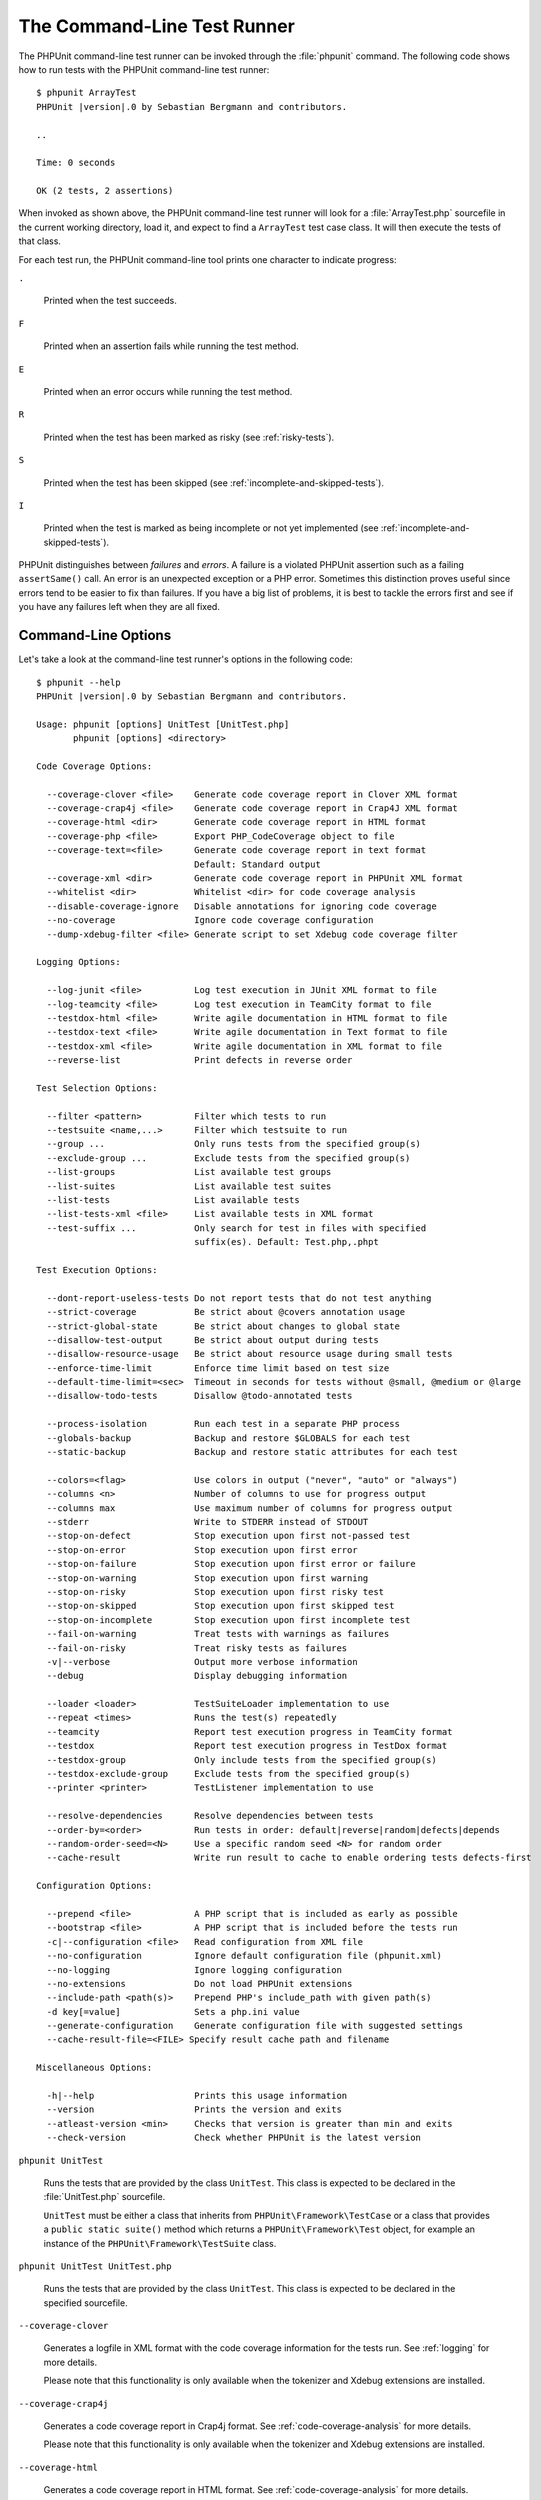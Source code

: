 

.. _textui:

============================
The Command-Line Test Runner
============================

The PHPUnit command-line test runner can be invoked through the
:file:`phpunit` command. The following code shows how to run
tests with the PHPUnit command-line test runner:

.. parsed-literal::

    $ phpunit ArrayTest
    PHPUnit |version|.0 by Sebastian Bergmann and contributors.

    ..

    Time: 0 seconds

    OK (2 tests, 2 assertions)

When invoked as shown above, the PHPUnit command-line test runner will look
for a :file:`ArrayTest.php` sourcefile in the current working
directory, load it, and expect to find a ``ArrayTest`` test
case class. It will then execute the tests of that class.

For each test run, the PHPUnit command-line tool prints one character to
indicate progress:

``.``

    Printed when the test succeeds.

``F``

    Printed when an assertion fails while running the test method.

``E``

    Printed when an error occurs while running the test method.

``R``

    Printed when the test has been marked as risky (see
    :ref:`risky-tests`).

``S``

    Printed when the test has been skipped (see
    :ref:`incomplete-and-skipped-tests`).

``I``

    Printed when the test is marked as being incomplete or not yet
    implemented (see :ref:`incomplete-and-skipped-tests`).

PHPUnit distinguishes between *failures* and
*errors*. A failure is a violated PHPUnit
assertion such as a failing ``assertSame()`` call.
An error is an unexpected exception or a PHP error. Sometimes
this distinction proves useful since errors tend to be easier to fix
than failures. If you have a big list of problems, it is best to
tackle the errors first and see if you have any failures left when
they are all fixed.

.. _textui.clioptions:

Command-Line Options
####################

Let's take a look at the command-line test runner's options in
the following code:

.. parsed-literal::

    $ phpunit --help
    PHPUnit |version|.0 by Sebastian Bergmann and contributors.

    Usage: phpunit [options] UnitTest [UnitTest.php]
           phpunit [options] <directory>

    Code Coverage Options:

      --coverage-clover <file>    Generate code coverage report in Clover XML format
      --coverage-crap4j <file>    Generate code coverage report in Crap4J XML format
      --coverage-html <dir>       Generate code coverage report in HTML format
      --coverage-php <file>       Export PHP_CodeCoverage object to file
      --coverage-text=<file>      Generate code coverage report in text format
                                  Default: Standard output
      --coverage-xml <dir>        Generate code coverage report in PHPUnit XML format
      --whitelist <dir>           Whitelist <dir> for code coverage analysis
      --disable-coverage-ignore   Disable annotations for ignoring code coverage
      --no-coverage               Ignore code coverage configuration
      --dump-xdebug-filter <file> Generate script to set Xdebug code coverage filter

    Logging Options:

      --log-junit <file>          Log test execution in JUnit XML format to file
      --log-teamcity <file>       Log test execution in TeamCity format to file
      --testdox-html <file>       Write agile documentation in HTML format to file
      --testdox-text <file>       Write agile documentation in Text format to file
      --testdox-xml <file>        Write agile documentation in XML format to file
      --reverse-list              Print defects in reverse order

    Test Selection Options:

      --filter <pattern>          Filter which tests to run
      --testsuite <name,...>      Filter which testsuite to run
      --group ...                 Only runs tests from the specified group(s)
      --exclude-group ...         Exclude tests from the specified group(s)
      --list-groups               List available test groups
      --list-suites               List available test suites
      --list-tests                List available tests
      --list-tests-xml <file>     List available tests in XML format
      --test-suffix ...           Only search for test in files with specified
                                  suffix(es). Default: Test.php,.phpt

    Test Execution Options:

      --dont-report-useless-tests Do not report tests that do not test anything
      --strict-coverage           Be strict about @covers annotation usage
      --strict-global-state       Be strict about changes to global state
      --disallow-test-output      Be strict about output during tests
      --disallow-resource-usage   Be strict about resource usage during small tests
      --enforce-time-limit        Enforce time limit based on test size
      --default-time-limit=<sec>  Timeout in seconds for tests without @small, @medium or @large
      --disallow-todo-tests       Disallow @todo-annotated tests

      --process-isolation         Run each test in a separate PHP process
      --globals-backup            Backup and restore $GLOBALS for each test
      --static-backup             Backup and restore static attributes for each test

      --colors=<flag>             Use colors in output ("never", "auto" or "always")
      --columns <n>               Number of columns to use for progress output
      --columns max               Use maximum number of columns for progress output
      --stderr                    Write to STDERR instead of STDOUT
      --stop-on-defect            Stop execution upon first not-passed test
      --stop-on-error             Stop execution upon first error
      --stop-on-failure           Stop execution upon first error or failure
      --stop-on-warning           Stop execution upon first warning
      --stop-on-risky             Stop execution upon first risky test
      --stop-on-skipped           Stop execution upon first skipped test
      --stop-on-incomplete        Stop execution upon first incomplete test
      --fail-on-warning           Treat tests with warnings as failures
      --fail-on-risky             Treat risky tests as failures
      -v|--verbose                Output more verbose information
      --debug                     Display debugging information

      --loader <loader>           TestSuiteLoader implementation to use
      --repeat <times>            Runs the test(s) repeatedly
      --teamcity                  Report test execution progress in TeamCity format
      --testdox                   Report test execution progress in TestDox format
      --testdox-group             Only include tests from the specified group(s)
      --testdox-exclude-group     Exclude tests from the specified group(s)
      --printer <printer>         TestListener implementation to use

      --resolve-dependencies      Resolve dependencies between tests
      --order-by=<order>          Run tests in order: default|reverse|random|defects|depends
      --random-order-seed=<N>     Use a specific random seed <N> for random order
      --cache-result              Write run result to cache to enable ordering tests defects-first

    Configuration Options:

      --prepend <file>            A PHP script that is included as early as possible
      --bootstrap <file>          A PHP script that is included before the tests run
      -c|--configuration <file>   Read configuration from XML file
      --no-configuration          Ignore default configuration file (phpunit.xml)
      --no-logging                Ignore logging configuration
      --no-extensions             Do not load PHPUnit extensions
      --include-path <path(s)>    Prepend PHP's include_path with given path(s)
      -d key[=value]              Sets a php.ini value
      --generate-configuration    Generate configuration file with suggested settings
      --cache-result-file=<FILE> Specify result cache path and filename

    Miscellaneous Options:

      -h|--help                   Prints this usage information
      --version                   Prints the version and exits
      --atleast-version <min>     Checks that version is greater than min and exits
      --check-version             Check whether PHPUnit is the latest version

``phpunit UnitTest``

    Runs the tests that are provided by the class
    ``UnitTest``. This class is expected to be declared
    in the :file:`UnitTest.php` sourcefile.

    ``UnitTest`` must be either a class that inherits
    from ``PHPUnit\Framework\TestCase`` or a class that
    provides a ``public static suite()`` method which
    returns a ``PHPUnit\Framework\Test`` object, for
    example an instance of the
    ``PHPUnit\Framework\TestSuite`` class.

``phpunit UnitTest UnitTest.php``

    Runs the tests that are provided by the class
    ``UnitTest``. This class is expected to be declared
    in the specified sourcefile.

``--coverage-clover``

    Generates a logfile in XML format with the code coverage information
    for the tests run. See :ref:`logging` for more details.

    Please note that this functionality is only available when the
    tokenizer and Xdebug extensions are installed.

``--coverage-crap4j``

    Generates a code coverage report in Crap4j format. See
    :ref:`code-coverage-analysis` for more details.

    Please note that this functionality is only available when the
    tokenizer and Xdebug extensions are installed.

``--coverage-html``

    Generates a code coverage report in HTML format. See
    :ref:`code-coverage-analysis` for more details.

    Please note that this functionality is only available when the
    tokenizer and Xdebug extensions are installed.

``--coverage-php``

    Generates a serialized PHP_CodeCoverage object with the
    code coverage information.

    Please note that this functionality is only available when the
    tokenizer and Xdebug extensions are installed.

``--coverage-text``

    Generates a logfile or command-line output in human readable format
    with the code coverage information for the tests run.
    See :ref:`logging` for more details.

    Please note that this functionality is only available when the
    tokenizer and Xdebug extensions are installed.

``--log-junit``

    Generates a logfile in JUnit XML format for the tests run.
    See :ref:`logging` for more details.

``--testdox-html`` and ``--testdox-text``

    Generates agile documentation in HTML or plain text format for the
    tests that are run (see :ref:`textui.testdox`).

``--filter``

    Only runs tests whose name matches the given regular expression
    pattern. If the pattern is not enclosed in delimiters, PHPUnit
    will enclose the pattern in ``/`` delimiters.

    The test names to match will be in one of the following formats:

    ``TestNamespace\TestCaseClass::testMethod``

        The default test name format is the equivalent of using
        the ``__METHOD__`` magic constant inside
        the test method.

    ``TestNamespace\TestCaseClass::testMethod with data set #0``

        When a test has a data provider, each iteration of the
        data gets the current index appended to the end of the
        default test name.

    ``TestNamespace\TestCaseClass::testMethod with data set "my named data"``

        When a test has a data provider that uses named sets, each
        iteration of the data gets the current name appended to the
        end of the default test name. See
        :numref:`textui.examples.TestCaseClass.php` for an
        example of named data sets.

        .. code-block:: php
            :caption: Named data sets
            :name: textui.examples.TestCaseClass.php

            <?php
            namespace TestNamespace;

            use PHPUnit\Framework\TestCase;

            class TestCaseClass extends TestCase
            {
                /**
                 * @dataProvider provider
                 */
                public function testMethod($data)
                {
                    $this->assertTrue($data);
                }

                public function provider()
                {
                    return [
                        'my named data' => [true],
                        'my data'       => [true]
                    ];
                }
            }

    ``/path/to/my/test.phpt``

        The test name for a PHPT test is the filesystem path.

    See :numref:`textui.examples.filter-patterns` for examples
    of valid filter patterns.

    .. code-block:: shell
        :caption: Filter pattern examples
        :name: textui.examples.filter-patterns

        --filter 'TestNamespace\\TestCaseClass::testMethod'
        --filter 'TestNamespace\\TestCaseClass'
        --filter TestNamespace
        --filter TestCaseClase
        --filter testMethod
        --filter '/::testMethod .*"my named data"/'
        --filter '/::testMethod .*#5$/'
        --filter '/::testMethod .*#(5|6|7)$/'

    See :numref:`textui.examples.filter-shortcuts` for some
    additional shortcuts that are available for matching data
    providers.

    .. code-block:: shell
        :caption: Filter shortcuts
        :name: textui.examples.filter-shortcuts

        --filter 'testMethod#2'
        --filter 'testMethod#2-4'
        --filter '#2'
        --filter '#2-4'
        --filter 'testMethod@my named data'
        --filter 'testMethod@my.*data'
        --filter '@my named data'
        --filter '@my.*data'

``--testsuite``

    Only runs the test suite whose name matches the given pattern.

``--group``

    Only runs tests from the specified group(s). A test can be tagged as
    belonging to a group using the ``@group`` annotation.

    The ``@author`` and ``@ticket`` annotations are aliases for
    ``@group`` allowing to filter tests based on their
    authors or their ticket identifiers, respectively.

``--exclude-group``

    Exclude tests from the specified group(s). A test can be tagged as
    belonging to a group using the ``@group`` annotation.

``--list-groups``

    List available test groups.

``--test-suffix``

    Only search for test files with specified suffix(es).

``--dont-report-useless-tests``

    Do not report tests that do not test anything. See :ref:`risky-tests` for details.

``--strict-coverage``

    Be strict about unintentionally covered code. See :ref:`risky-tests` for details.

``--strict-global-state``

    Be strict about global state manipulation. See :ref:`risky-tests` for details.

``--disallow-test-output``

    Be strict about output during tests. See :ref:`risky-tests` for details.

``--disallow-todo-tests``

    Does not execute tests which have the ``@todo`` annotation in its docblock.

``--enforce-time-limit``

    Enforce time limit based on test size. See :ref:`risky-tests` for details.

``--process-isolation``

    Run each test in a separate PHP process.

``--no-globals-backup``

    Do not backup and restore $GLOBALS. See :ref:`fixtures.global-state`
    for more details.

``--static-backup``

    Backup and restore static attributes of user-defined classes.
    See :ref:`fixtures.global-state` for more details.

``--colors``

    Use colors in output.
    On Windows, use `ANSICON <https://github.com/adoxa/ansicon>`_ or `ConEmu <https://github.com/Maximus5/ConEmu>`_.

    There are three possible values for this option:

    -

      ``never``: never displays colors in the output. This is the default value when ``--colors`` option is not used.

    -

      ``auto``: displays colors in the output unless the current terminal doesn't supports colors,
      or if the output is piped to a command or redirected to a file.

    -

      ``always``: always displays colors in the output even when the current terminal doesn't supports colors,
      or when the output is piped to a command or redirected to a file.

    When ``--colors`` is used without any value, ``auto`` is the chosen value.

``--columns``

    Defines the number of columns to use for progress output.
    If ``max`` is defined as value, the number of columns will be maximum of the current terminal.

``--stderr``

    Optionally print to ``STDERR`` instead of
    ``STDOUT``.

``--stop-on-error``

    Stop execution upon first error.

``--stop-on-failure``

    Stop execution upon first error or failure.

``--stop-on-risky``

    Stop execution upon first risky test.

``--stop-on-skipped``

    Stop execution upon first skipped test.

``--stop-on-incomplete``

    Stop execution upon first incomplete test.

``--verbose``

    Output more verbose information, for instance the names of tests
    that were incomplete or have been skipped.

``--debug``

    Output debug information such as the name of a test when its
    execution starts.

``--loader``

    Specifies the ``PHPUnit\Runner\TestSuiteLoader``
    implementation to use.

    The standard test suite loader will look for the sourcefile in the
    current working directory and in each directory that is specified in
    PHP's ``include_path`` configuration directive.
    A class name such as ``Project_Package_Class`` is
    mapped to the source filename
    :file:`Project/Package/Class.php`.

``--repeat``

    Repeatedly runs the test(s) the specified number of times.

``--testdox``

    Reports the test progress in TestDox format (see :ref:`textui.testdox`).

``--printer``

    Specifies the result printer to use. The printer class must extend
    ``PHPUnit\Util\Printer`` and implement the
    ``PHPUnit\Framework\TestListener`` interface.

``--bootstrap``

    A "bootstrap" PHP file that is run before the tests.

``--configuration``, ``-c``

    Read configuration from XML file.
    See :ref:`appendixes.configuration` for more details.

    If :file:`phpunit.xml` or
    :file:`phpunit.xml.dist` (in that order) exist in the
    current working directory and ``--configuration`` is
    *not* used, the configuration will be automatically
    read from that file.

    If a directory is specified and if
    :file:`phpunit.xml` or :file:`phpunit.xml.dist` (in that order)
    exists in this directory, the configuration will be
    automatically read from that file.

``--no-configuration``

    Ignore :file:`phpunit.xml` and
    :file:`phpunit.xml.dist` from the current working
    directory.

``--include-path``

    Prepend PHP's ``include_path`` with given path(s).

``-d``

    Sets the value of the given PHP configuration option.

.. admonition:: Note

   Please note that as of 4.8, options can be put after the argument(s).

.. _textui.testdox:

TestDox
#######

PHPUnit's TestDox functionality looks at a test class and all the test
method names and converts them from camel case (or snake_case) PHP names to sentences:
``testBalanceIsInitiallyZero()`` (or ``test_balance_is_initially_zero()`` becomes "Balance is
initially zero". If there are several test methods whose names only
differ in a suffix of one or more digits, such as
``testBalanceCannotBecomeNegative()`` and
``testBalanceCannotBecomeNegative2()``, the sentence
"Balance cannot become negative" will appear only once, assuming that
all of these tests succeed.

Let us take a look at the agile documentation generated for a
``BankAccount`` class:

.. parsed-literal::

    $ phpunit --testdox BankAccountTest
    PHPUnit |version|.0 by Sebastian Bergmann and contributors.

    BankAccount
     ✔ Balance is initially zero
     ✔ Balance cannot become negative

Alternatively, the agile documentation can be generated in HTML or plain
text format and written to a file using the ``--testdox-html``
and ``--testdox-text`` arguments.

Agile Documentation can be used to document the assumptions you make
about the external packages that you use in your project. When you use
an external package, you are exposed to the risks that the package will
not behave as you expect, and that future versions of the package will
change in subtle ways that will break your code, without you knowing it.
You can address these risks by writing a test every time you make an
assumption. If your test succeeds, your assumption is valid. If you
document all your assumptions with tests, future releases of the
external package will be no cause for concern: if the tests succeed,
your system should continue working.

